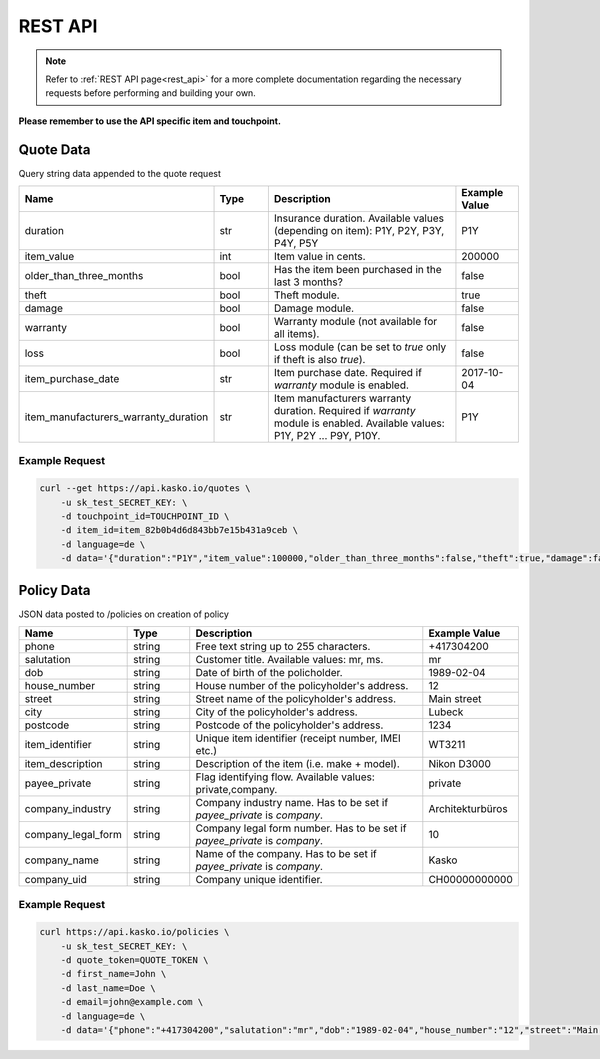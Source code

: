 REST API
========

.. note::  Refer to :ref:`REST API page<rest_api>` for a more complete documentation regarding the necessary requests before performing and building your own.

**Please remember to use the API specific item and touchpoint.**

Quote Data
----------
Query string data appended to the quote request

.. csv-table::
   :header: "Name", "Type", "Description", "Example Value"
   :widths: 20, 20, 80, 20

   "duration",                "str",   "Insurance duration. Available values (depending on item): P1Y, P2Y, P3Y, P4Y, P5Y", "P1Y"
   "item_value",              "int",   "Item value in cents.", "200000"
   "older_than_three_months", "bool",  "Has the item been purchased in the last 3 months?", "false"
   "theft",                   "bool",  "Theft module.", "true"
   "damage",                  "bool",  "Damage module.", "false"
   "warranty",                "bool",  "Warranty module (not available for all items).", "false"
   "loss",                    "bool",  "Loss module (can be set to `true` only if theft is also `true`).", "false"
   "item_purchase_date",      "str",   "Item purchase date. Required if `warranty` module is enabled.", "2017-10-04"
   "item_manufacturers_warranty_duration", "str", "Item manufacturers warranty duration. Required if `warranty` module is enabled. Available values: P1Y, P2Y ... P9Y, P10Y.", "P1Y"

Example Request
~~~~~~~~~~~~~~~

.. code:: bash

   curl --get https://api.kasko.io/quotes \
       -u sk_test_SECRET_KEY: \
       -d touchpoint_id=TOUCHPOINT_ID \
       -d item_id=item_82b0b4d6d843bb7e15b431a9ceb \
       -d language=de \
       -d data='{"duration":"P1Y","item_value":100000,"older_than_three_months":false,"theft":true,"damage":false,"loss":false}'

Policy Data
-----------
JSON data posted to /policies on creation of policy

.. csv-table::
   :header: "Name", "Type", "Description", "Example Value"
   :widths: 20, 20, 80, 20

   "phone",             "string", "Free text string up to 255 characters.",      "+417304200"
   "salutation",        "string", "Customer title. Available values: mr, ms.",   "mr"
   "dob",               "string", "Date of birth of the policholder.",           "1989-02-04"
   "house_number",      "string", "House number of the policyholder's address.", "12"
   "street",            "string", "Street name of the policyholder's address.",  "Main street"
   "city",              "string", "City of the policyholder's address.",         "Lubeck"
   "postcode",          "string", "Postcode of the policyholder's address.",     "1234"
   "item_identifier",   "string", "Unique item identifier (receipt number, IMEI etc.)", "WT3211"
   "item_description",  "string", "Description of the item (i.e. make + model).", "Nikon D3000"
   "payee_private",     "string", "Flag identifying flow. Available values: private,company.", "private"
   "company_industry",  "string", "Company industry name. Has to be set if `payee_private` is `company`.", "Architekturbüros"
   "company_legal_form","string", "Company legal form number. Has to be set if `payee_private` is `company`.", "10"
   "company_name",      "string", "Name of the company. Has to be set if `payee_private` is `company`.", "Kasko"
   "company_uid",       "string", "Company unique identifier.", "CH00000000000"

Example Request
~~~~~~~~~~~~~~~

.. code:: bash

   curl https://api.kasko.io/policies \
       -u sk_test_SECRET_KEY: \
       -d quote_token=QUOTE_TOKEN \
       -d first_name=John \
       -d last_name=Doe \
       -d email=john@example.com \
       -d language=de \
       -d data='{"phone":"+417304200","salutation":"mr","dob":"1989-02-04","house_number":"12","street":"Main street","city":"Lubeck","postcode":"1234","item_identifier":"WT3211","item_description":"Nikon D3000", "payee_private":"private"}'
